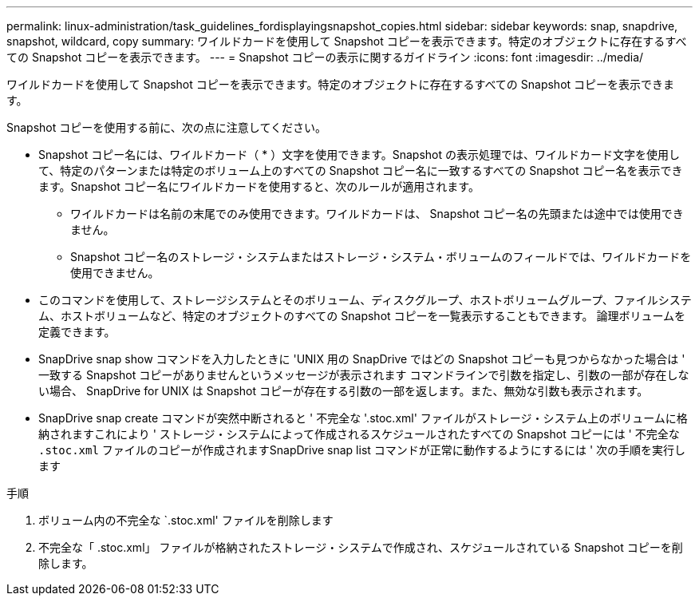---
permalink: linux-administration/task_guidelines_fordisplayingsnapshot_copies.html 
sidebar: sidebar 
keywords: snap, snapdrive, snapshot, wildcard, copy 
summary: ワイルドカードを使用して Snapshot コピーを表示できます。特定のオブジェクトに存在するすべての Snapshot コピーを表示できます。 
---
= Snapshot コピーの表示に関するガイドライン
:icons: font
:imagesdir: ../media/


[role="lead"]
ワイルドカードを使用して Snapshot コピーを表示できます。特定のオブジェクトに存在するすべての Snapshot コピーを表示できます。

Snapshot コピーを使用する前に、次の点に注意してください。

* Snapshot コピー名には、ワイルドカード（ * ）文字を使用できます。Snapshot の表示処理では、ワイルドカード文字を使用して、特定のパターンまたは特定のボリューム上のすべての Snapshot コピー名に一致するすべての Snapshot コピー名を表示できます。Snapshot コピー名にワイルドカードを使用すると、次のルールが適用されます。
+
** ワイルドカードは名前の末尾でのみ使用できます。ワイルドカードは、 Snapshot コピー名の先頭または途中では使用できません。
** Snapshot コピー名のストレージ・システムまたはストレージ・システム・ボリュームのフィールドでは、ワイルドカードを使用できません。


* このコマンドを使用して、ストレージシステムとそのボリューム、ディスクグループ、ホストボリュームグループ、ファイルシステム、ホストボリュームなど、特定のオブジェクトのすべての Snapshot コピーを一覧表示することもできます。 論理ボリュームを定義できます。
* SnapDrive snap show コマンドを入力したときに 'UNIX 用の SnapDrive ではどの Snapshot コピーも見つからなかった場合は ' 一致する Snapshot コピーがありませんというメッセージが表示されます コマンドラインで引数を指定し、引数の一部が存在しない場合、 SnapDrive for UNIX は Snapshot コピーが存在する引数の一部を返します。また、無効な引数も表示されます。
* SnapDrive snap create コマンドが突然中断されると ' 不完全な '.stoc.xml' ファイルがストレージ・システム上のボリュームに格納されますこれにより ' ストレージ・システムによって作成されるスケジュールされたすべての Snapshot コピーには ' 不完全な `.stoc.xml` ファイルのコピーが作成されますSnapDrive snap list コマンドが正常に動作するようにするには ' 次の手順を実行します


.手順
. ボリューム内の不完全な `.stoc.xml' ファイルを削除します
. 不完全な「 .stoc.xml」 ファイルが格納されたストレージ・システムで作成され、スケジュールされている Snapshot コピーを削除します。

